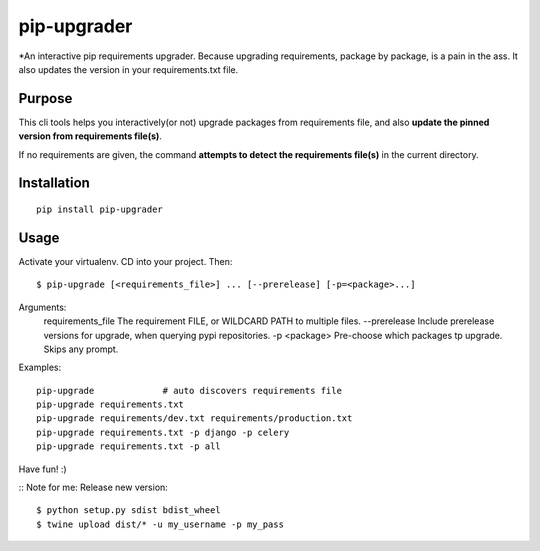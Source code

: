 pip-upgrader
=========

*An interactive pip requirements upgrader. Because upgrading requirements, package by package, is a pain in the ass.
It also updates the version in your requirements.txt file.


Purpose
-------

This cli tools helps you interactively(or not) upgrade packages from requirements file,
and also **update the pinned version from requirements file(s)**.

If no requirements are given, the command **attempts to detect the requirements file(s)** in the current directory.

Installation
------------

::

    pip install pip-upgrader

Usage
-----
Activate your virtualenv.
CD into your project.
Then:
::

    $ pip-upgrade [<requirements_file>] ... [--prerelease] [-p=<package>...]

Arguments:
    requirements_file       The requirement FILE, or WILDCARD PATH to multiple files.
    --prerelease            Include prerelease versions for upgrade, when querying pypi repositories.
    -p <package>            Pre-choose which packages tp upgrade. Skips any prompt.


Examples:

::

    pip-upgrade             # auto discovers requirements file
    pip-upgrade requirements.txt
    pip-upgrade requirements/dev.txt requirements/production.txt
    pip-upgrade requirements.txt -p django -p celery
    pip-upgrade requirements.txt -p all


Have fun! :)

::
Note for me:
Release new version:
::

    $ python setup.py sdist bdist_wheel
    $ twine upload dist/* -u my_username -p my_pass
